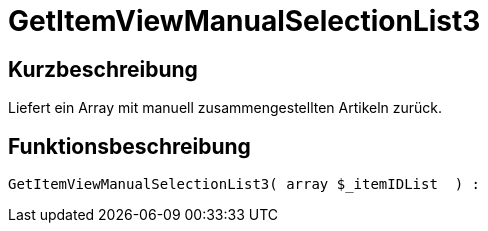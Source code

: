 = GetItemViewManualSelectionList3
:keywords: GetItemViewManualSelectionList3
:index: false

//  auto generated content Thu, 06 Jul 2017 00:23:12 +0200
== Kurzbeschreibung

Liefert ein Array mit manuell zusammengestellten Artikeln zurück.

== Funktionsbeschreibung

[source,plenty]
----

GetItemViewManualSelectionList3( array $_itemIDList  ) :

----

